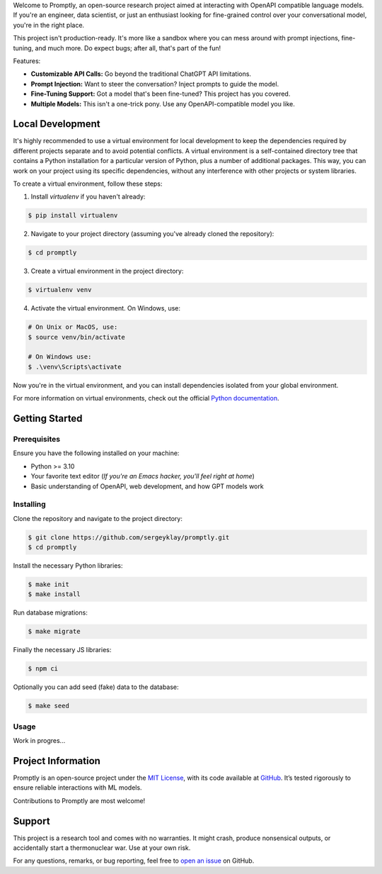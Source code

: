 .. raw:: html

    <h1 align="center">Promptly</h1>
    <p align="center">
        <a href="https://github.com/sergeyklay/promptly/actions/workflows/test-code.yaml">
            <img src="https://github.com/sergeyklay/promptly/actions/workflows/test-code.yaml/badge.svg" alt="Test Code" />
        </a>
        <a href="https://github.com/sergeyklay/promptly/actions/workflows/lint-code.yaml">
            <img src="https://github.com/sergeyklay/promptly/actions/workflows/lint-code.yaml/badge.svg" alt="Lint Code" />
        </a>
        <a href="https://codecov.io/gh/sergeyklay/promptly" >
            <img src="https://codecov.io/gh/sergeyklay/promptly/graph/badge.svg?token=QoPTJP3wRv" alt="Coverage Status"/>
        </a>
        <br>
        <img src="https://github.com/sergeyklay/promptly/blob/main/docs/screenshot.png?raw=true" alt="Demo">
    </p>


.. teaser-begin

Welcome to Promptly, an open-source research project aimed at interacting with
OpenAPI compatible language models. If you're an engineer, data scientist, or
just an enthusiast looking for fine-grained control over your conversational
model, you're in the right place.

This project isn't production-ready. It's more like a sandbox where you can mess
around with prompt injections, fine-tuning, and much more. Do expect bugs; after
all, that's part of the fun!

Features:

- **Customizable API Calls:** Go beyond the traditional ChatGPT API limitations.
- **Prompt Injection:** Want to steer the conversation? Inject prompts to guide
  the model.
- **Fine-Tuning Support:** Got a model that's been fine-tuned? This project has
  you covered.
- **Multiple Models:** This isn't a one-trick pony. Use any OpenAPI-compatible
  model you like.

.. teaser-end

Local Development
=================

It's highly recommended to use a virtual environment for local development to
keep the dependencies required by different projects separate and to avoid
potential conflicts. A virtual environment is a self-contained directory tree
that contains a Python installation for a particular version of Python, plus a
number of additional packages. This way, you can work on your project using its
specific dependencies, without any interference with other projects or system
libraries.

To create a virtual environment, follow these steps:

1. Install `virtualenv` if you haven't already:

.. code-block:: console

   $ pip install virtualenv

2. Navigate to your project directory
   (assuming you've already cloned the repository):

.. code-block:: console

   $ cd promptly

3. Create a virtual environment in the project directory:

.. code-block:: console

   $ virtualenv venv

4. Activate the virtual environment. On Windows, use:

.. code-block:: console

   # On Unix or MacOS, use:
   $ source venv/bin/activate

   # On Windows use:
   $ .\venv\Scripts\activate

Now you're in the virtual environment, and you can install dependencies isolated
from your global environment.

For more information on virtual environments, check out the official
`Python documentation <https://docs.python.org/3/tutorial/venv.html>`_.


Getting Started
===============

Prerequisites
-------------

Ensure you have the following installed on your machine:

- Python >= 3.10
- Your favorite text editor
  (*If you're an Emacs hacker, you'll feel right at home*)
- Basic understanding of OpenAPI, web development, and how GPT models work

Installing
----------

Clone the repository and navigate to the project directory:

.. code-block:: console

   $ git clone https://github.com/sergeyklay/promptly.git
   $ cd promptly

Install the necessary Python libraries:

.. code-block:: console

   $ make init
   $ make install

Run database migrations:

.. code-block:: console

   $ make migrate


Finally the necessary JS libraries:

.. code-block:: console

   $ npm ci

Optionally you can add seed (fake) data to the database:

.. code-block:: console

   $ make seed


Usage
-----

Work in progres...

.. -project-information-

Project Information
===================

Promptly is an open-source project under the `MIT License <https://choosealicense.com/licenses/mit/>`_,
with its code available at `GitHub <https://github.com/sergeyklay/promptly>`_.
It’s tested rigorously to ensure reliable interactions with ML models.

Contributions to Promptly are most welcome!

.. -support-


Support
=======

This project is a research tool and comes with no warranties. It might crash,
produce nonsensical outputs, or accidentally start a thermonuclear war. Use at
your own risk.

For any questions, remarks, or bug reporting, feel free to
`open an issue <https://github.com/sergeyklay/promptly/issues>`_ on GitHub.
